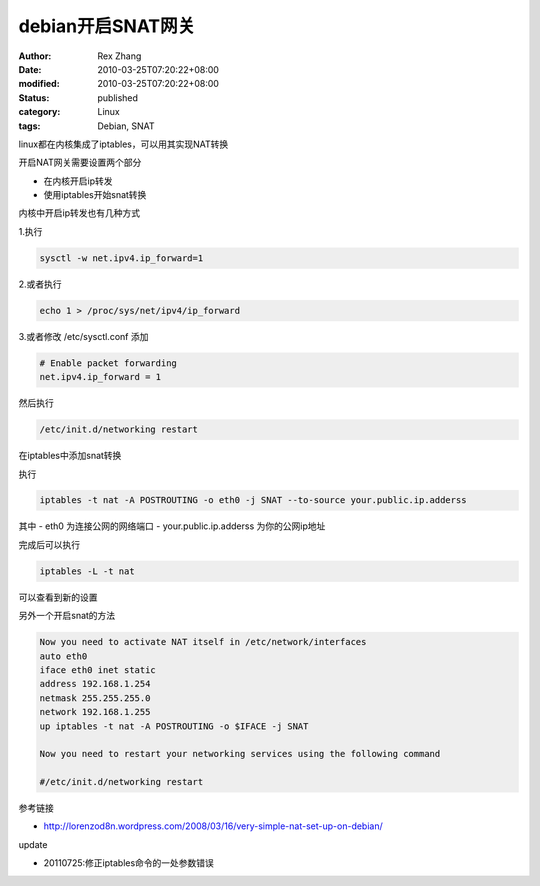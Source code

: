 debian开启SNAT网关
############################


:author: Rex Zhang
:date: 2010-03-25T07:20:22+08:00
:modified: 2010-03-25T07:20:22+08:00
:status: published
:category: Linux
:tags: Debian, SNAT


linux都在内核集成了iptables，可以用其实现NAT转换

开启NAT网关需要设置两个部分

- 在内核开启ip转发
- 使用iptables开始snat转换

内核中开启ip转发也有几种方式

1.执行

.. code-block::

    sysctl -w net.ipv4.ip_forward=1

2.或者执行

.. code-block::

    echo 1 > /proc/sys/net/ipv4/ip_forward

3.或者修改 /etc/sysctl.conf 添加

.. code-block::

    # Enable packet forwarding
    net.ipv4.ip_forward = 1

然后执行

.. code-block::

    /etc/init.d/networking restart

在iptables中添加snat转换

执行

.. code-block::

    iptables -t nat -A POSTROUTING -o eth0 -j SNAT --to-source your.public.ip.adderss

其中
- eth0 为连接公网的网络端口
- your.public.ip.adderss 为你的公网ip地址

完成后可以执行

.. code-block::

    iptables -L -t nat

可以查看到新的设置

另外一个开启snat的方法

.. code-block::

    Now you need to activate NAT itself in /etc/network/interfaces
    auto eth0
    iface eth0 inet static
    address 192.168.1.254
    netmask 255.255.255.0
    network 192.168.1.255
    up iptables -t nat -A POSTROUTING -o $IFACE -j SNAT

    Now you need to restart your networking services using the following command

    #/etc/init.d/networking restart

参考链接

- http://lorenzod8n.wordpress.com/2008/03/16/very-simple-nat-set-up-on-debian/

update

- 20110725:修正iptables命令的一处参数错误
